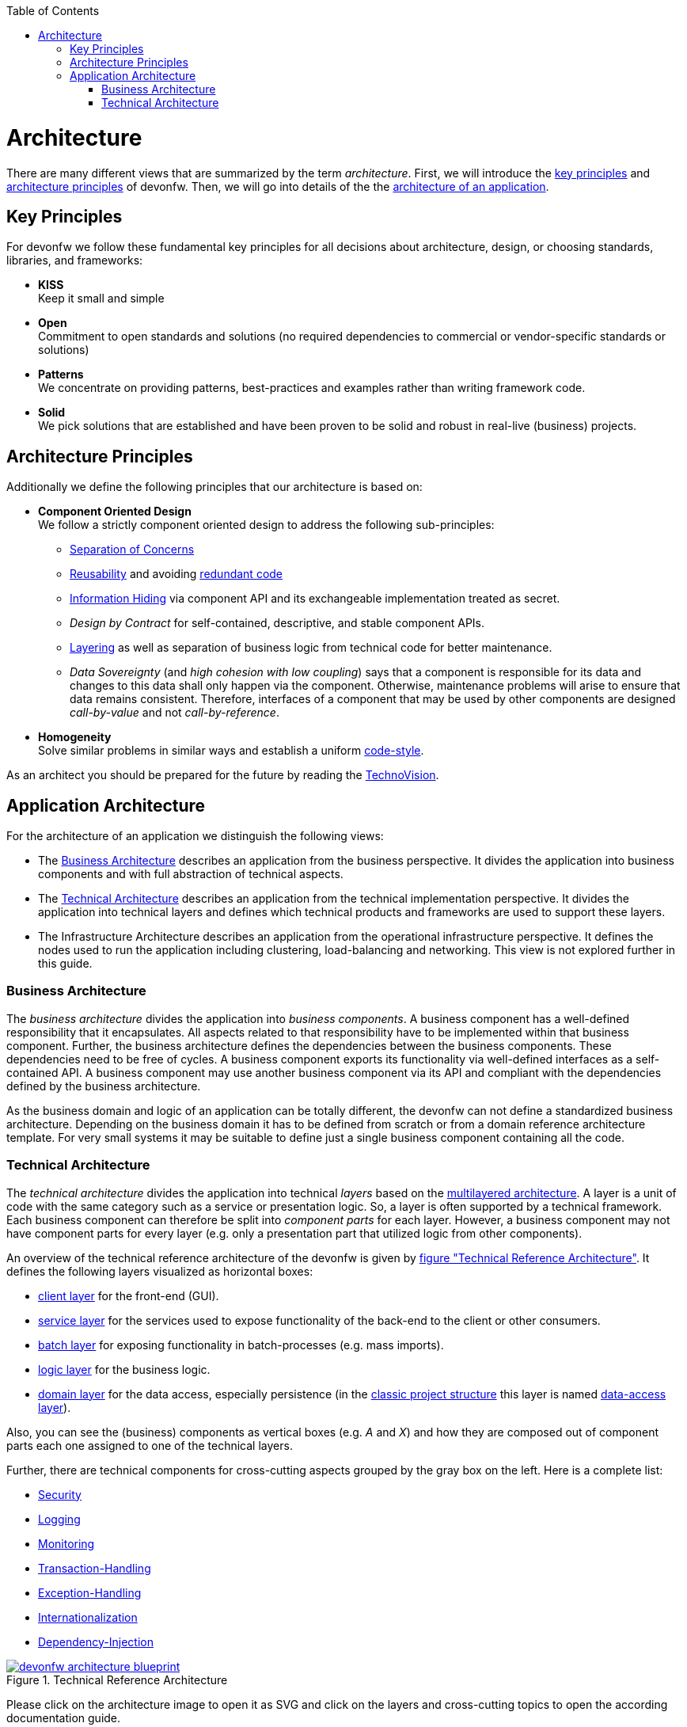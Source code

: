 :toc: macro
toc::[]
:idprefix:
:idseparator: -

= Architecture

There are many different views that are summarized by the term _architecture_. First, we will introduce the xref:key-principles[key principles] and xref:architecture-principles[architecture principles] of devonfw. Then, we will go into details of the the xref:application-architecture[architecture of an application].

== Key Principles
For devonfw we follow these fundamental key principles for all decisions about architecture, design, or choosing standards, libraries, and frameworks:

* *KISS* +
Keep it small and simple
* *Open* +
Commitment to open standards and solutions (no required dependencies to commercial or vendor-specific standards or solutions)
* *Patterns* +
We concentrate on providing patterns, best-practices and examples rather than writing framework code.
* *Solid* +
We pick solutions that are established and have been proven to be solid and robust in real-live (business) projects.

== Architecture Principles
Additionally we define the following principles that our architecture is based on:

* *Component Oriented Design* +
We follow a strictly component oriented design to address the following sub-principles:
** http://en.wikipedia.org/wiki/Separation_of_concerns[Separation of Concerns]
** http://en.wikipedia.org/wiki/Reusability[Reusability] and avoiding http://en.wikipedia.org/wiki/Redundant_code[redundant code]
** http://en.wikipedia.org/wiki/Information_hiding[Information Hiding] via component API and its exchangeable implementation treated as secret.
** _Design by Contract_ for self-contained, descriptive, and stable component APIs.
** xref:technical-architecture[Layering] as well as separation of business logic from technical code for better maintenance.
** _Data Sovereignty_ (and _high cohesion with low coupling_) says that a component is responsible for its data and changes to this data shall only happen via the component. Otherwise, maintenance problems will arise to ensure that data remains consistent. Therefore, interfaces of a component that may be used by other components are designed _call-by-value_ and not _call-by-reference_.
* *Homogeneity* +
Solve similar problems in similar ways and establish a uniform link:coding-conventions.asciidoc[code-style].

As an architect you should be prepared for the future by reading the https://www.capgemini.com/de-de/wp-content/uploads/sites/5/2020/07/TechnoVision-2020-Report.pdf[TechnoVision].

== Application Architecture

For the architecture of an application we distinguish the following views:

* The xref:business-architecture[Business Architecture] describes an application from the business perspective. It divides the application into business components and with full abstraction of technical aspects.
* The xref:technical-architecture[Technical Architecture] describes an application from the technical implementation perspective. It divides the application into technical layers and defines which technical products and frameworks are used to support these layers.
* The Infrastructure Architecture describes an application from the operational infrastructure perspective. It defines the nodes used to run the application including clustering, load-balancing and networking. This view is not explored further in this guide.

=== Business Architecture
The _business architecture_ divides the application into _business components_. A business component has a well-defined responsibility that it encapsulates. All aspects related to that responsibility have to be implemented within that business component. Further, the business architecture defines the dependencies between the business components. These dependencies need to be free of cycles. A business component exports its functionality via well-defined interfaces as a self-contained API. A business component may use another business component via its API and compliant with the dependencies defined by the business architecture.

As the business domain and logic of an application can be totally different, the devonfw can not define a standardized business architecture. Depending on the business domain it has to be defined from scratch or from a domain reference architecture template. For very small systems it may be suitable to define just a single business component containing all the code.

=== Technical Architecture
The _technical architecture_ divides the application into technical _layers_ based on the http://en.wikipedia.org/wiki/Multilayered_architecture[multilayered architecture]. A layer is a unit of code with the same category such as a service or presentation logic. So, a layer is often supported by a technical framework. Each business component can therefore be split into _component parts_ for each layer. However, a business component may not have component parts for every layer (e.g. only a presentation part that utilized logic from other components).

An overview of the technical reference architecture of the devonfw is given by xref:img-t-architecture[figure "Technical Reference Architecture"].
It defines the following layers visualized as horizontal boxes:

* link:guide-client-layer.asciidoc[client layer] for the front-end (GUI).
* link:guide-service-layer.asciidoc[service layer] for the services used to expose functionality of the
back-end to the client or other consumers.
* link:guide-batch-layer.asciidoc[batch layer] for exposing functionality in batch-processes (e.g. mass imports).
* link:guide-logic-layer.asciidoc[logic layer] for the business logic.
* link:guide-domain-layer.asciidoc[domain layer] for the data access, especially persistence (in the link:guide-structure-classic.asciidoc[classic project structure] this layer is named link:guide-dataaccess-layer.asciidoc[data-access layer]).

Also, you can see the (business) components as vertical boxes (e.g. _A_ and _X_) and how they are composed out of component parts each one assigned to one of the technical layers.

Further, there are technical components for cross-cutting aspects grouped by the gray box on the left. Here is a complete list:

* link:guide-security.asciidoc[Security]
* link:guide-logging.asciidoc[Logging]
* link:guide-monitoring.asciidoc[Monitoring]
* link:guide-transactions.asciidoc[Transaction-Handling]
* link:guide-exceptions.asciidoc[Exception-Handling]
* link:guide-i18n.asciidoc[Internationalization]
* link:guide-dependency-injection.asciidoc[Dependency-Injection]

[[img-t-architecture]]
.Technical Reference Architecture
image::images/T-Architecture.png["devonfw architecture blueprint",scaledwidth="80%",align="center",link="https://devonfw.com/website/pages/docs/images/T-Architecture.svg"]

Please click on the architecture image to open it as SVG and click on the layers and cross-cutting topics to open the according documentation guide.

We reflect this architecture in our code as described in our link:coding-conventions.asciidoc#packages[coding conventions] allowing a traceability of business components, use-cases, layers, etc. into the code and giving
developers a sound orientation within the project.

Further, the architecture diagram shows the allowed dependencies illustrated by the dark green connectors.
Within a business component a component part can call the next component part on the layer directly below via a dependency on its API (vertical connectors).
While this is natural and obvious, it is generally forbidden to have dependencies upwards the layers
or to skip a layer by a direct dependency on a component part two or more layers below.
The general dependencies allowed between business components are defined by the xref:business-architecture[business architecture].
In our reference architecture diagram we assume that the business component `A1` is allowed to depend
on component `A2`. Therefore, a use-case within the logic component part of `A1` is allowed to call a
use-case from `A2` via a dependency on the component API. The same applies for dialogs on the client layer.
This is illustrated by the horizontal connectors. Please note that link:guide-jpa.asciidoc#entity[persistence entities] are part of the API of the data-access component part so only the logic component part of the same
business component may depend on them.

The technical architecture has to address non-functional requirements:

* *scalability* +
is established by keeping state in the client and making the server state-less (except for login session). Via load-balancers new server nodes can be added to improve performance (horizontal scaling).
* *availability* and *reliability* +
are addressed by clustering with redundant nodes avoiding any single-point-of failure. If one node fails the system is still available. Further, the software has to be robust so there are no dead-locks or other bad effects that can make the system unavailable or not reliable.
* *security* +
is archived in the devonfw by the right templates and best-practices that avoid vulnerabilities. See link:guide-security.asciidoc[security guidelines] for further details.
* *performance* +
is obtained by choosing the right products and proper configurations. While the actual implementation of the application matters for performance a proper design is important as it is the key to allow performance-optimizations (see e.g. link:guide-caching.asciidoc[caching]).

==== Technology Stack
The technology stack of the devonfw is illustrated by the following table.

.Technology Stack of devonfw
[options="header"]
|=======================
|*Topic*|*Detail*|*Standard*|*Suggested implementation*
|runtime|language & VM|Java|Oracle JDK
|runtime|servlet-container|JEE|http://tomcat.apache.org/[tomcat]
|link:guide-dependency-injection.asciidoc[component management]|dependency injection|https://jcp.org/en/jsr/detail?id=330[JSR330] & https://jcp.org/en/jsr/detail?id=250[JSR250]|http://spring.io/[spring]
|link:guide-configuration.asciidoc[configuration]|framework|-|http://projects.spring.io/spring-boot/[spring-boot]
|link:guide-domain-layer.asciidoc[persistence]|OR-mapper|http://www.oracle.com/technetwork/java/javaee/tech/persistence-jsp-140049.html[JPA] | http://hibernate.org/orm/[hibernate]
|link:guide-batch-layer.asciidoc[batch]|framework|https://jcp.org/en/jsr/detail?id=352[JSR352]|http://projects.spring.io/spring-batch/[spring-batch]
|link:guide-service-layer.asciidoc[service]|link:guide-service-layer.asciidoc#soap[SOAP services]|https://jcp.org/en/jsr/detail?id=224[JAX-WS]|http://cxf.apache.org/[CXF]
|link:guide-service-layer.asciidoc[service]|link:guide-service-layer.asciidoc#rest[REST services]|https://jax-rs-spec.java.net/[JAX-RS]| http://cxf.apache.org/[CXF]
|link:guide-logging.asciidoc[logging]|framework|http://www.slf4j.org/[slf4j]|http://logback.qos.ch/[logback]
|link:guide-validation.asciidoc[validation]|framework|http://beanvalidation.org/[beanvalidation/JSR303]|http://hibernate.org/validator/[hibernate-validator]
|link:guide-security.asciidoc[security]|Authentication & Authorization|http://www.oracle.com/technetwork/java/javase/jaas/index.html[JAAS]|http://projects.spring.io/spring-security/[spring-security]
|link:guide-monitoring.asciidoc[monitoring]|framework|http://www.oracle.com/technetwork/java/javase/tech/javamanagement-140525.html[JMX]|http://spring.io/[spring]
|link:guide-monitoring.asciidoc[monitoring]|HTTP Bridge|HTTP & JSON|http://www.jolokia.org[jolokia]
|link:guide-aop.asciidoc[AOP]|framework|http://docs.oracle.com/javase/7/docs/api/java/lang/reflect/Proxy.html[dynamic proxies]|http://docs.spring.io/autorepo/docs/spring/3.0.6.RELEASE/spring-framework-reference/html/aop.html[spring AOP]
|=======================
